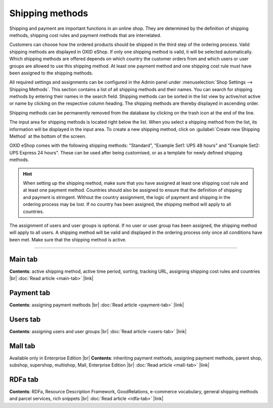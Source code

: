 ﻿Shipping methods
================

Shipping and payment are important functions in an online shop. They are determined by the definition of shipping methods, shipping cost rules and payment methods that are interrelated.

Customers can choose how the ordered products should be shipped in the third step of the ordering process. Valid shipping methods are displayed in OXID eShop. If only one shipping method is valid, it will be selected automatically. Which shipping methods are offered depends on which country the customer orders from and which users or user groups are allowed to use this shipping method. At least one payment method and one shipping cost rule must have been assigned to the shipping methods.

All required settings and assignments can be configured in the Admin panel under :menuselection:`Shop Settings --> Shipping Methods`. This section contains a list of all shipping methods and their names. You can search for shipping methods by entering their names in the search field. Shipping methods can be sorted in the list view by active/not active or name by clicking on the respective column heading. The shipping methods are thereby displayed in ascending order.

Shipping methods can be permanently removed from the database by clicking on the trash icon at the end of the line.

The input area for shipping methods is located right below the list. When you select a shipping method from the list, its information will be displayed in the input area. To create a new shipping method, click on :guilabel:`Create new Shipping Method` at the bottom of the screen.

.. image:: ../../media/screenshots/oxbadd01.png
   :alt: Shipping methods
   :height: 566
   :width: 650

OXID eShop comes with the following shipping methods: \"Standard\", \"Example Set1: UPS 48 hours\" and \"Example Set2: UPS Express 24 hours\". These can be used after being customised, or as a template for newly defined shipping methods.

.. hint:: When setting up the shipping method, make sure that you have assigned at least one shipping cost rule and at least one payment method. Countries should also be assigned to ensure that the definition of shipping and payment is stringent. Without the country assignment, the logic of payment and shipping in the ordering process may be lost. If no country has been assigned, the shipping method will apply to all countries.

The assignment of users and user groups is optional. If no user or user group has been assigned, the shipping method will apply to all users. A shipping method will be valid and displayed in the ordering process only once all conditions have been met. Make sure that the shipping method is active.

-----------------------------------------------------------------------------------------

Main tab
--------
**Contents**: active shipping method, active time period, sorting, tracking URL, assigning shipping cost rules and countries |br|
:doc:`Read article <main-tab>` |link|

Payment tab
-----------
**Contents**: assigning payment methods |br|
:doc:`Read article <payment-tab>` |link|

Users tab
---------
**Contents**: assigning users and user groups |br|
:doc:`Read article <users-tab>` |link|

Mall tab
--------
Available only in Enterprise Edition |br|
**Contents**: inheriting payment methods, assigning payment methods, parent shop, subshop, supershop, multishop, Mall, Enterprise Edition |br|
:doc:`Read article <mall-tab>` |link|

RDFa tab
--------
**Contents**: RDFa, Resource Description Framework, GoodRelations, e-commerce vocabulary, general shipping methods and parcel services, rich snippets |br|
:doc:`Read article <rdfa-tab>` |link|

.. seealso:: :doc:`Payment methods <../payment-methods/payment-methods>` | :doc:`Shipping cost rules <../shipping-cost-rules/shipping-cost-rules>` | :doc:`Payment and shipping <../payment-and-shipping/payment-and-shipping>`


.. Intern: oxbadd, Status: transL